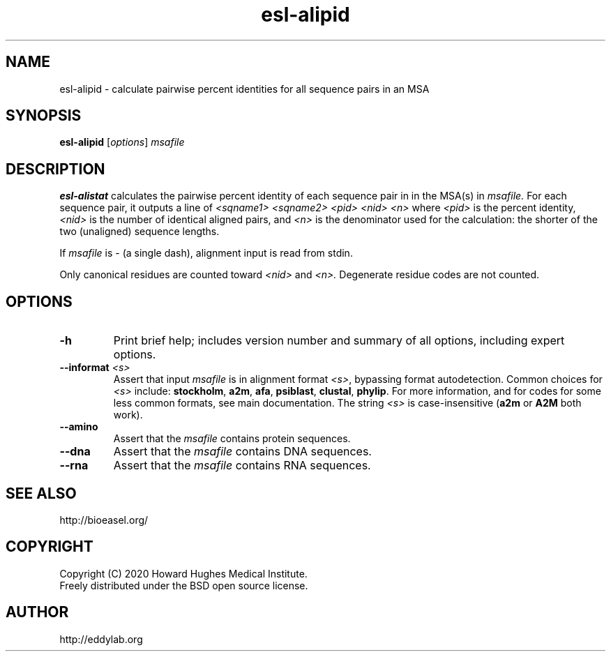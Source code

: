 .TH "esl\-alipid" 1  "Jul 2020" "Easel 0.47" "Easel Manual"

.SH NAME
esl\-alipid \- calculate pairwise percent identities for all sequence pairs in an MSA

.SH SYNOPSIS
.B esl\-alipid
[\fIoptions\fR]
.I msafile


.SH DESCRIPTION

.PP
.B esl\-alistat 
calculates the pairwise percent identity of each sequence pair in
in the MSA(s) in 
.I msafile.
For each sequence pair, it outputs a line of 
.I <sqname1> <sqname2> <pid> <nid> <n>
where 
.I <pid> 
is the percent identity,
.I <nid>
is the number of identical aligned pairs,
and 
.I <n> 
is the denominator used for the calculation: the
shorter of the two (unaligned) sequence lengths.

.PP
If
.I msafile 
is \- (a single dash), alignment input is read from 
stdin.

.PP
Only canonical residues are counted toward
.I <nid> 
and 
.I <n>.
Degenerate residue codes are not counted.

.SH OPTIONS

.TP
.B \-h 
Print brief help;  includes version number and summary of
all options, including expert options.

.TP
.BI \-\-informat " <s>"
Assert that input
.I msafile
is in alignment format
.IR <s> ,
bypassing format autodetection.
Common choices for 
.I <s> 
include:
.BR stockholm , 
.BR a2m ,
.BR afa ,
.BR psiblast ,
.BR clustal ,
.BR phylip .
For more information, and for codes for some less common formats,
see main documentation.
The string
.I <s>
is case-insensitive (\fBa2m\fR or \fBA2M\fR both work).

.TP
.B \-\-amino
Assert that the 
.I msafile 
contains protein sequences. 

.TP 
.B \-\-dna
Assert that the 
.I msafile 
contains DNA sequences. 

.TP 
.B \-\-rna
Assert that the 
.I msafile 
contains RNA sequences. 



.SH SEE ALSO

.nf
http://bioeasel.org/
.fi

.SH COPYRIGHT

.nf 
Copyright (C) 2020 Howard Hughes Medical Institute.
Freely distributed under the BSD open source license.
.fi 

.SH AUTHOR

.nf
http://eddylab.org
.fi
